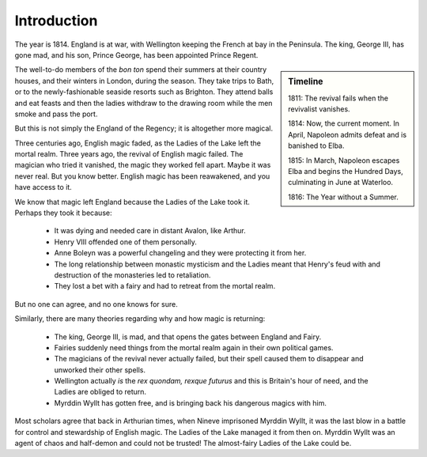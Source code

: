 ============
Introduction
============

The year is 1814. England is at war, with Wellington keeping the French
at bay in the Peninsula. The king, George III, has gone mad, and his
son, Prince George, has been appointed Prince Regent.

.. sidebar:: Timeline

   1811: The revival fails when the revivalist vanishes.

   1814: Now, the current moment. In April, Napoleon admits defeat and
   is banished to Elba.

   1815: In March, Napoleon escapes Elba and begins the Hundred Days,
   culminating in June at Waterloo.

   1816: The Year without a Summer.

The well-to-do members of the *bon ton* spend their summers at their
country houses, and their winters in London, during the season. They
take trips to Bath, or to the newly-fashionable seaside resorts such as
Brighton. They attend balls and eat feasts and then the ladies withdraw
to the drawing room while the men smoke and pass the port.

But this is not simply the England of the Regency; it is altogether more
magical.

Three centuries ago, English magic faded, as the Ladies of the Lake left
the mortal realm. Three years ago, the revival of English magic failed.
The magician who tried it vanished, the magic they worked fell apart.
Maybe it was never real. But you know better. English magic has been
reawakened, and you have access to it.

We know that magic left England because the Ladies of the Lake took it.
Perhaps they took it because:

 * It was dying and needed care in distant Avalon, like Arthur.
 * Henry VIII offended one of them personally.
 * Anne Boleyn was a powerful changeling and they were protecting it
   from her.
 * The long relationship between monastic mysticism and the Ladies meant
   that Henry's feud with and destruction of the monasteries led to
   retaliation.
 * They lost a bet with a fairy and had to retreat from the mortal
   realm.

But no one can agree, and no one knows for sure.

Similarly, there are many theories regarding why and how magic is
returning:

 * The king, George III, is mad, and that opens the gates between
   England and Fairy.
 * Fairies suddenly need things from the mortal realm again in their own
   political games.
 * The magicians of the revival never actually failed, but their spell
   caused them to disappear and unworked their other spells.
 * Wellington actually *is* the *rex quondam, rexque futurus* and this
   is Britain's hour of need, and the Ladies are obliged to return.
 * Myrddin Wyllt has gotten free, and is bringing back his dangerous
   magics with him.

Most scholars agree that back in Arthurian times, when Nineve imprisoned
Myrddin Wyllt, it was the last blow in a battle for control and
stewardship of English magic. The Ladies of the Lake managed it from
then on. Myrddin Wyllt was an agent of chaos and half-demon and could
not be trusted! The almost-fairy Ladies of the Lake could be.

.. todo:: Write sidebar about Austen and romcoms.
   Mention how much of an Austen nerd I am, re: voice I write in. Talk
   about common themes in stories of manners, in this period and beyond,
   and how this can make this accessible.

.. todo:: Write a setion on romance in this genre; Austen, Heyer,
   others. Incorporate
   https://rpg.stackexchange.com/questions/208/how-should-a-gm-deal-with-sexuality-in-an-rpg/36824#36824
   and Austin's points:

    - Giving players the chance to interact with NPCs in relatively
      normal situations, as well as situations with a celebratory aspect
      that foster intimacy and shared experience.
    - So a good deal is situational, environmental.
    - You also need to trust the GM, which is maybe the biggest part of
      that.
    - But also having the NPCs be just a little forward helps a lot, it
      signals a lot to the players.
    - And I think having the NPCs feel like they’re independent and
      autonomous and have their own life going on is irreplaceable.
